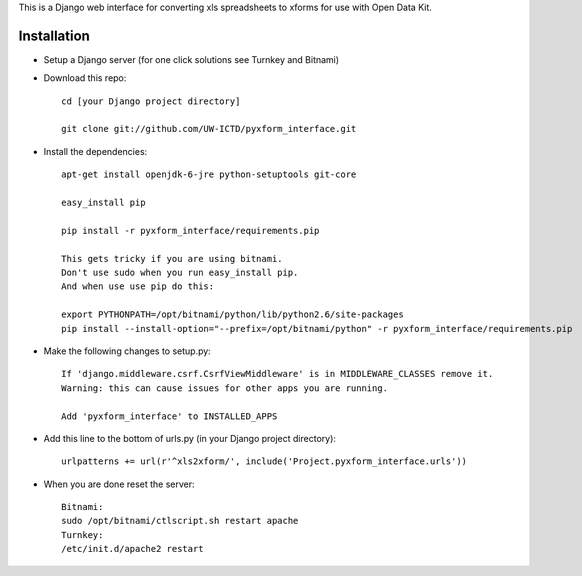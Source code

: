 This is a Django web interface for converting xls spreadsheets to xforms for use with Open Data Kit.

Installation
============

- Setup a Django server (for one click solutions see Turnkey and Bitnami)

- Download this repo::

	cd [your Django project directory]

	git clone git://github.com/UW-ICTD/pyxform_interface.git

- Install the dependencies::

	apt-get install openjdk-6-jre python-setuptools git-core

	easy_install pip 

	pip install -r pyxform_interface/requirements.pip

	This gets tricky if you are using bitnami.
	Don't use sudo when you run easy_install pip.
	And when use use pip do this:

	export PYTHONPATH=/opt/bitnami/python/lib/python2.6/site-packages
	pip install --install-option="--prefix=/opt/bitnami/python" -r pyxform_interface/requirements.pip

- Make the following changes to setup.py::

	If 'django.middleware.csrf.CsrfViewMiddleware' is in MIDDLEWARE_CLASSES remove it.
	Warning: this can cause issues for other apps you are running.

	Add 'pyxform_interface' to INSTALLED_APPS

- Add this line to the bottom of urls.py (in your Django project directory)::

	urlpatterns += url(r'^xls2xform/', include('Project.pyxform_interface.urls'))

- When you are done reset the server::

	Bitnami:
	sudo /opt/bitnami/ctlscript.sh restart apache
	Turnkey:
	/etc/init.d/apache2 restart